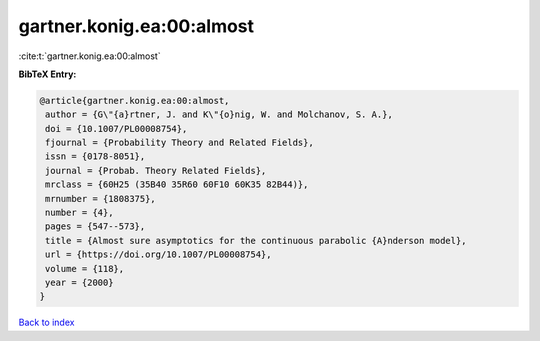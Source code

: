 gartner.konig.ea:00:almost
==========================

:cite:t:`gartner.konig.ea:00:almost`

**BibTeX Entry:**

.. code-block:: bibtex

   @article{gartner.konig.ea:00:almost,
    author = {G\"{a}rtner, J. and K\"{o}nig, W. and Molchanov, S. A.},
    doi = {10.1007/PL00008754},
    fjournal = {Probability Theory and Related Fields},
    issn = {0178-8051},
    journal = {Probab. Theory Related Fields},
    mrclass = {60H25 (35B40 35R60 60F10 60K35 82B44)},
    mrnumber = {1808375},
    number = {4},
    pages = {547--573},
    title = {Almost sure asymptotics for the continuous parabolic {A}nderson model},
    url = {https://doi.org/10.1007/PL00008754},
    volume = {118},
    year = {2000}
   }

`Back to index <../By-Cite-Keys.rst>`_
